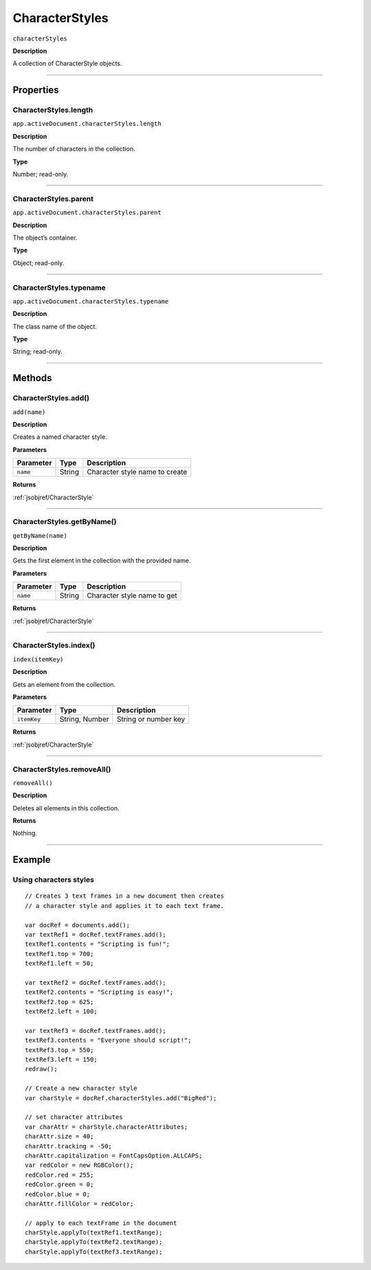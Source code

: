 .. _jsobjref/CharacterStyles:

CharacterStyles
################################################################################

``characterStyles``

**Description**

A collection of CharacterStyle objects.

----

==========
Properties
==========

.. _jsobjref/CharacterStyles.length:

CharacterStyles.length
********************************************************************************

``app.activeDocument.characterStyles.length``

**Description**

The number of characters in the collection.

**Type**

Number; read-only.

----

.. _jsobjref/CharacterStyles.parent:

CharacterStyles.parent
********************************************************************************

``app.activeDocument.characterStyles.parent``

**Description**

The object’s container.

**Type**

Object; read-only.

----

.. _jsobjref/CharacterStyles.typename:

CharacterStyles.typename
********************************************************************************

``app.activeDocument.characterStyles.typename``

**Description**

The class name of the object.

**Type**

String; read-only.

----

=======
Methods
=======

.. _jsobjref/CharacterStyles.add:

CharacterStyles.add()
********************************************************************************

``add(name)``

**Description**

Creates a named character style.

**Parameters**

+-----------+--------+--------------------------------+
| Parameter |  Type  |          Description           |
+===========+========+================================+
| ``name``  | String | Character style name to create |
+-----------+--------+--------------------------------+

**Returns**

:ref:`jsobjref/CharacterStyle`

----

.. _jsobjref/CharacterStyles.getByName:

CharacterStyles.getByName()
********************************************************************************

``getByName(name)``

**Description**

Gets the first element in the collection with the provided name.

**Parameters**

+-----------+--------+-----------------------------+
| Parameter |  Type  |         Description         |
+===========+========+=============================+
| ``name``  | String | Character style name to get |
+-----------+--------+-----------------------------+

**Returns**

:ref:`jsobjref/CharacterStyle`

----

.. _jsobjref/CharacterStyles.index:

CharacterStyles.index()
********************************************************************************

``index(itemKey)``

**Description**

Gets an element from the collection.

**Parameters**

+-------------+----------------+----------------------+
|  Parameter  |      Type      |     Description      |
+=============+================+======================+
| ``itemKey`` | String, Number | String or number key |
+-------------+----------------+----------------------+

**Returns**

:ref:`jsobjref/CharacterStyle`

----

.. _jsobjref/CharacterStyles.removeAll:

CharacterStyles.removeAll()
********************************************************************************

``removeAll()``

**Description**

Deletes all elements in this collection.

**Returns**

Nothing.

----

=======
Example
=======

Using characters styles
********************************************************************************

::

  // Creates 3 text frames in a new document then creates
  // a character style and applies it to each text frame.

  var docRef = documents.add();
  var textRef1 = docRef.textFrames.add();
  textRef1.contents = "Scripting is fun!";
  textRef1.top = 700;
  textRef1.left = 50;

  var textRef2 = docRef.textFrames.add();
  textRef2.contents = "Scripting is easy!";
  textRef2.top = 625;
  textRef2.left = 100;

  var textRef3 = docRef.textFrames.add();
  textRef3.contents = "Everyone should script!";
  textRef3.top = 550;
  textRef3.left = 150;
  redraw();

  // Create a new character style
  var charStyle = docRef.characterStyles.add("BigRed");

  // set character attributes
  var charAttr = charStyle.characterAttributes;
  charAttr.size = 40;
  charAttr.tracking = -50;
  charAttr.capitalization = FontCapsOption.ALLCAPS;
  var redColor = new RGBColor();
  redColor.red = 255;
  redColor.green = 0;
  redColor.blue = 0;
  charAttr.fillColor = redColor;

  // apply to each textFrame in the document
  charStyle.applyTo(textRef1.textRange);
  charStyle.applyTo(textRef2.textRange);
  charStyle.applyTo(textRef3.textRange);

